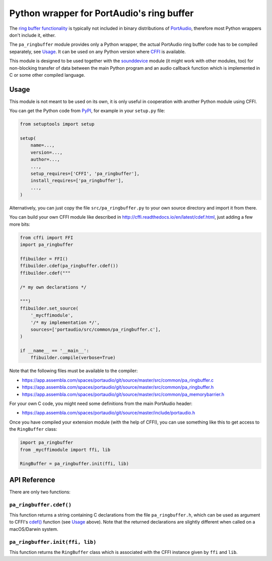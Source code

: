 Python wrapper for PortAudio's ring buffer
==========================================

The `ring buffer functionality`_ is typically not included in binary
distributions of PortAudio_, therefore most Python wrappers don't include it,
either.

The ``pa_ringbuffer`` module provides only a Python wrapper, the actual
PortAudio ring buffer code has to be compiled separately, see Usage_.
It can be used on any Python version where CFFI_ is available.

This module is designed to be used together with the sounddevice_ module (it
might work with other modules, too) for non-blocking transfer of data between
the main Python program and an audio callback function which is implemented in C
or some other compiled language.

.. _PortAudio: http://portaudio.com/
.. _ring buffer functionality: http://portaudio.com/docs/v19-doxydocs-dev/
                               pa__ringbuffer_8h.html
.. _sounddevice: http://python-sounddevice.readthedocs.io/
.. _CFFI: http://cffi.readthedocs.io/

Usage
-----

This module is not meant to be used on its own, it is only useful in cooperation
with another Python module using CFFI.

You can get the Python code from PyPI_, for example in your ``setup.py`` file:

.. code:: python

    from setuptools import setup
    
    setup(
        name=...,
        version=...,
        author=...,
        ...,
        setup_requires=['CFFI', 'pa_ringbuffer'],
        install_requires=['pa_ringbuffer'],
        ...,
    )

.. _PyPI: https://pypi.python.org/pypi/pa-ringbuffer

Alternatively, you can just copy the file ``src/pa_ringbuffer.py`` to your own
source directory and import it from there.

You can build your own CFFI module like described in
http://cffi.readthedocs.io/en/latest/cdef.html, just adding a few more bits:

.. code:: python

    from cffi import FFI
    import pa_ringbuffer
    
    ffibuilder = FFI()
    ffibuilder.cdef(pa_ringbuffer.cdef())
    ffibuilder.cdef("""
    
    /* my own declarations */
    
    """)
    ffibuilder.set_source(
        '_mycffimodule',
        '/* my implementation */',
        sources=['portaudio/src/common/pa_ringbuffer.c'],
    )
    
    if __name__ == '__main__':
        ffibuilder.compile(verbose=True)

Note that the following files must be available to the compiler:

* https://app.assembla.com/spaces/portaudio/git/source/master/src/common/pa_ringbuffer.c
* https://app.assembla.com/spaces/portaudio/git/source/master/src/common/pa_ringbuffer.h
* https://app.assembla.com/spaces/portaudio/git/source/master/src/common/pa_memorybarrier.h

For your own C code, you might need some definitions from the main PortAudio
header:

* https://app.assembla.com/spaces/portaudio/git/source/master/include/portaudio.h

Once you have compiled your extension module (with the help of CFFI), you can
use something like this to get access to the ``RingBuffer`` class:

.. code:: python

    import pa_ringbuffer
    from _mycffimodule import ffi, lib

    RingBuffer = pa_ringbuffer.init(ffi, lib)

API Reference
-------------

There are only two functions:

``pa_ringbuffer.cdef()``
^^^^^^^^^^^^^^^^^^^^^^^^

This function returns a string containing C declarations from the file
``pa_ringbuffer.h``, which can be used as argument to CFFI's `cdef()`_ function
(see Usage_ above).  Note that the returned declarations are slightly different
when called on a macOS/Darwin system.

.. _cdef(): http://cffi.readthedocs.io/en/latest/
            cdef.html#ffi-ffibuilder-cdef-declaring-types-and-functions

``pa_ringbuffer.init(ffi, lib)``
^^^^^^^^^^^^^^^^^^^^^^^^^^^^^^^^

This function returns the ``RingBuffer`` class which is associated with the CFFI
instance given by ``ffi`` and ``lib``.
